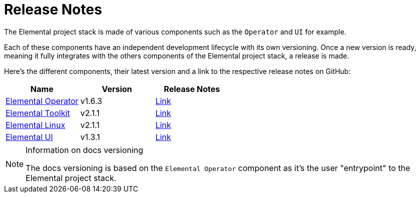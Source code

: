 = Release Notes
:sidebar_label: Release Notes

The Elemental project stack is made of various components such as the `Operator` and `UI` for example.

Each of these components have an independent development lifecycle with its own versioning. Once a new version is ready, meaning it fully integrates with the others components of the Elemental project stack, a release is made.

Here's the different components, their latest version and a link to the respective release notes on GitHub:

|===
| Name | Version | Release Notes

| https://github.com/rancher/elemental-operator/[Elemental Operator]
| v1.6.3
| https://github.com/rancher/elemental-operator/releases/tag/v1.6.3[Link]

| https://github.com/rancher/elemental-toolkit/[Elemental Toolkit]
| v2.1.1
| https://github.com/rancher/elemental-toolkit/releases/tag/v2.1.1[Link]

| https://github.com/rancher/elemental[Elemental Linux]
| v2.1.1
| https://github.com/rancher/elemental/releases/tag/v2.1.1[Link]

| https://github.com/rancher/elemental-ui[Elemental UI]
| v1.3.1
| https://github.com/rancher/elemental-ui/releases/tag/elemental-1.3.1[Link]
|===

[NOTE]
.Information on docs versioning
====

The docs versioning is based on the `Elemental Operator` component as it's the user "entrypoint" to the Elemental project stack.
====

